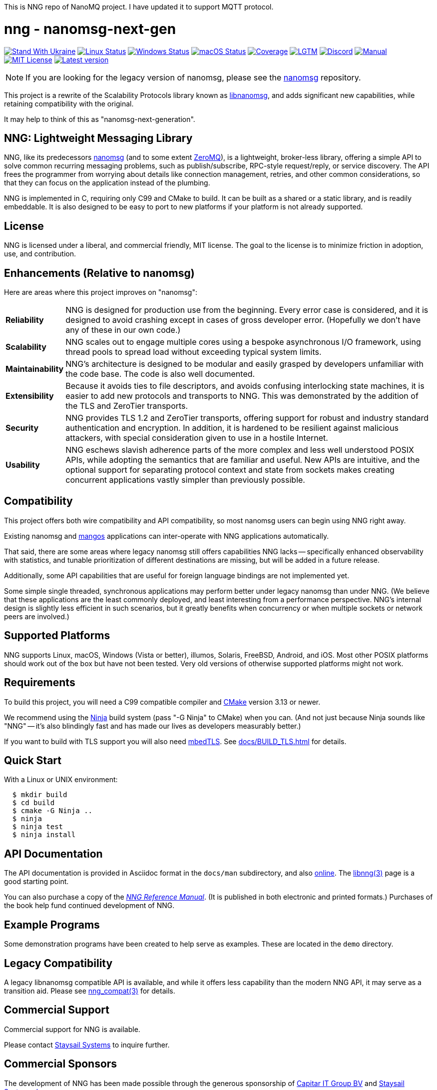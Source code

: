 This is NNG repo of NanoMQ project. I have updated it to support MQTT protocol.




ifdef::env-github[]
:note-caption: :information_source:
:important-caption: :heavy_exclamation_mark:
endif::[]
= nng - nanomsg-next-gen

// Note: This README is optimized for display with Asciidoctor, or
// on the github status page.  An HTML version is in the same directory
// and may be more pleasantly formatted for human readers (when opened
// in a browser).

// Note: If you're updating this file, don't forget to re-run asciidoctor
// to update the aforementioned HTML file!

image:https://raw.githubusercontent.com/vshymanskyy/StandWithUkraine/main/badges/StandWithUkraine.svg[Stand With Ukraine,link="https://stand-with-ukraine.pp.ua"]
image:https://img.shields.io/github/actions/workflow/status/nanomsg/nng/linux.yml?branch=master&logoColor=grey&logo=ubuntu&label=[Linux Status,link="https://github.com/nanomsg/nng/actions"]
image:https://img.shields.io/github/actions/workflow/status/nanomsg/nng/windows.yml?branch=master?&logoColor=grey&logo=windows&label=[Windows Status,link="https://github.com/nanomsg/nng/actions"]
image:https://img.shields.io/github/actions/workflow/status/nanomsg/nng/darwin.yml?branch=master&logoColor=grey&logo=apple&label=[macOS Status,link="https://github.com/nanomsg/nng/actions"]
image:https://img.shields.io/codecov/c/github/nanomsg/nng?logo=codecov&logoColor=grey&label=[Coverage,link="https://codecov.io/gh/nanomsg/nng"]
image:https://img.shields.io/lgtm/grade/cpp/github/nanomsg/nng?logo=lgtm&logoColor=grey&label=[LGTM,link="https://lgtm.com/projects/g/nanomsg/nng/?mode=list"]
image:https://img.shields.io/discord/639573728212156478?label=&logo=discord[Discord,link="https://discord.gg/Xnac6b9"]
image:https://img.shields.io/static/v1?label=&message=docs&logo=asciidoctor&logoColor=silver&color=blue[Manual,link="https://nng.nanomsg.org/man"]
image:https://img.shields.io/github/license/nanomsg/nng.svg?logoColor=silver&logo=open-source-initiative&label=&color=blue[MIT License,link="https://github.com/nanomsg/nng/blob/master/LICENSE.txt"]
image:https://img.shields.io/github/v/tag/nanomsg/nng.svg?logo=github&label=[Latest version,link="https://github.com/nanomsg/nng/releases"]

NOTE: If you are looking for the legacy version of nanomsg, please
see the https://github.com/nanomsg/nanomsg[nanomsg] repository.

This project is a rewrite of the Scalability Protocols
library known as https://github.com/nanomsg/nanomsg[libnanomsg],
and adds significant new capabilities, while retaining
compatibility with the original.

It may help to think of this as "nanomsg-next-generation".

== NNG: Lightweight Messaging Library

NNG, like its predecessors http://nanomsg.org[nanomsg] (and to some extent
http://zeromq.org/[ZeroMQ]), is a lightweight, broker-less library,
offering a simple API to solve common recurring messaging problems,
such as publish/subscribe, RPC-style request/reply, or service discovery.
The API frees the programmer from worrying about details like connection
management, retries, and other common considerations, so that they
can focus on the application instead of the plumbing.

NNG is implemented in C, requiring only C99 and CMake to build.
It can be built as a shared or a static library, and is readily
embeddable.  It is also designed to be easy to port to new platforms
if your platform is not already supported.

== License

NNG is licensed under a liberal, and commercial friendly, MIT license.
The goal to the license is to minimize friction in adoption, use, and
contribution.

== Enhancements (Relative to nanomsg)

Here are areas where this project improves on "nanomsg":

[horizontal]
*Reliability*:: NNG is designed for production use from the beginning.  Every
error case is considered, and it is designed to avoid crashing except in cases
of gross developer error.  (Hopefully we don't have any of these in our own
code.)

*Scalability*:: NNG scales out to engage multiple cores using a bespoke
asynchronous I/O framework, using thread pools to spread load without
exceeding typical system limits.

*Maintainability*:: NNG's architecture is designed to be modular and
easily grasped by developers unfamiliar with the code base.  The code
is also well documented.

*Extensibility*:: Because it avoids ties to file descriptors, and avoids
confusing interlocking state machines, it is easier to add new protocols
and transports to NNG.  This was demonstrated by the addition of the
TLS and ZeroTier transports.

*Security*:: NNG provides TLS 1.2 and ZeroTier transports, offering
support for robust and industry standard authentication and encryption.
In addition, it is hardened to be resilient against malicious attackers,
with special consideration given to use in a hostile Internet.

*Usability*:: NNG eschews slavish adherence parts of the more complex and
less well understood POSIX APIs, while adopting the semantics that are
familiar and useful.  New APIs are intuitive, and the optional support
for separating protocol context and state from sockets makes creating
concurrent applications vastly simpler than previously possible.

== Compatibility

This project offers both wire compatibility and API compatibility,
so most nanomsg users can begin using NNG right away.

Existing nanomsg and https://github.com/nanomsg/mangos[mangos] applications
can inter-operate with NNG applications automatically.

That said, there are some areas where legacy nanomsg still offers
capabilities NNG lacks -- specifically enhanced observability with
statistics, and tunable prioritization of different destinations
are missing, but will be added in a future release.

Additionally, some API capabilities that are useful for foreign
language bindings are not implemented yet.

Some simple single threaded, synchronous applications may perform better under
legacy nanomsg than under NNG.  (We believe that these applications are the
least commonly deployed, and least interesting from a performance perspective.
NNG's internal design is slightly less efficient in such scenarios, but it
greatly benefits when concurrency or when multiple sockets or network peers
are involved.)

== Supported Platforms

NNG supports Linux, macOS, Windows (Vista or better), illumos, Solaris,
FreeBSD, Android, and iOS.  Most other POSIX platforms should work out of
the box but have not been tested.  Very old versions of otherwise supported
platforms might not work.

== Requirements

To build this project, you will need a C99 compatible compiler and
http://www.cmake.org[CMake] version 3.13 or newer.

We recommend using the https://ninja-build.org[Ninja] build
system (pass "-G Ninja" to CMake) when you can.
(And not just because Ninja sounds like "NNG" -- it's also
blindingly fast and has made our lives as developers measurably better.)

If you want to build with TLS support you will also need
https://tls.mbed.org[mbedTLS].  See <<docs/BUILD_TLS.adoc#>> for details.

== Quick Start

With a Linux or UNIX environment:

[source,sh]
----
  $ mkdir build
  $ cd build
  $ cmake -G Ninja ..
  $ ninja
  $ ninja test
  $ ninja install
----

== API Documentation

The API documentation is provided in Asciidoc format in the
`docs/man` subdirectory, and also
https://nanomsg.github.io/nng[online].
The <<docs/man/libnng.3.adoc#,libnng(3)>> page is a good starting point.

You can also purchase a copy of the
http://staysail.tech/books/nng_reference/index.html[__NNG Reference Manual__].
(It is published in both electronic and printed formats.)
Purchases of the book help fund continued development of NNG.

== Example Programs

Some demonstration programs have been created to help serve as examples.
These are located in the `demo` directory.

== Legacy Compatibility

A legacy libnanomsg compatible API is available, and while it offers
less capability than the modern NNG API, it may serve as a transition aid.
Please see <<docs/man/nng_compat.3compat.adoc#,nng_compat(3)>> for details.

== Commercial Support

Commercial support for NNG is available.

Please contact mailto:info@staysail.tech[Staysail Systems, Inc.] to
inquire further.

== Commercial Sponsors

The development of NNG has been made possible through the generous
sponsorship of https://www.capitar.com[Capitar IT Group BV] and
http://staysail.tech[Staysail Systems, Inc.].
